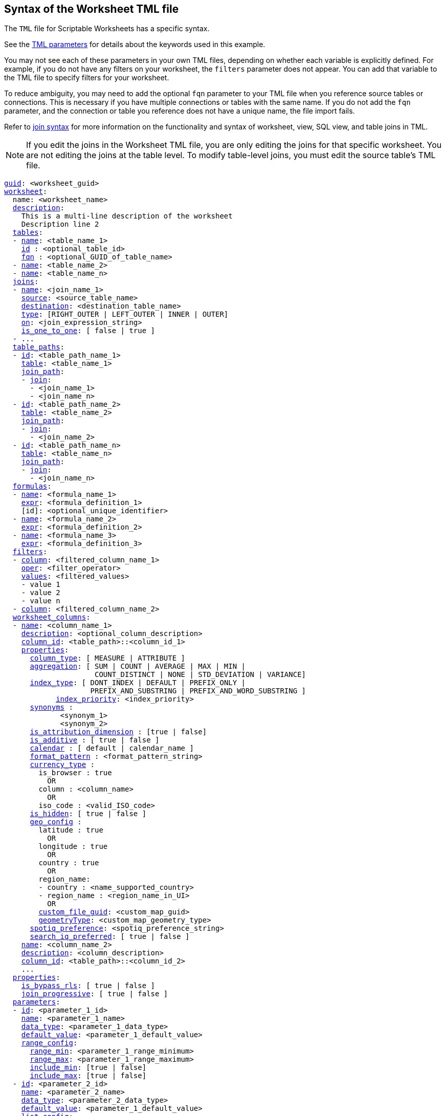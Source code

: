 == Syntax of the Worksheet TML file

The `TML` file for Scriptable Worksheets has a specific syntax.

See the xref:tml-parameters[TML parameters] for details about the keywords used in this example.

You may not see each of these parameters in your own TML files, depending on whether each variable is explicitly defined.
For example, if you do not have any filters on your worksheet, the `filters` parameter does not appear.
You can add that variable to the TML file to specify filters for your worksheet.

To reduce ambiguity, you may need to add the optional `fqn` parameter to your TML file when you reference source tables or connections. This is necessary if you have multiple connections or tables with the same name. If you do not add the `fqn` parameter, and the connection or table you reference does not have a unique name, the file import fails.

Refer to <<syntax-joins,join syntax>> for more information on the functionality and syntax of worksheet, view, SQL view, and table joins in TML.

NOTE: If you edit the joins in the Worksheet TML file, you are only editing the joins for that specific worksheet. You are not editing the joins at the table level. To modify table-level joins, you must edit the source table's TML file.

[subs=+macros]
....
<<guid,guid>>: <worksheet_guid>
<<worksheet,worksheet>>:
  name: <worksheet_name>
  <<description,description>>:
    This is a multi-line description of the worksheet
    Description line 2
  <<tables,tables>>:
  - <<name,name>>: <table_name_1>
    <<id,id>> : <optional_table_id>
    <<fqn,fqn>> : <optional_GUID_of_table_name>
  - <<name,name>>: <table_name_2>
  - <<name,name>>: <table_name_n>
  <<joins,joins>>:
  - <<name,name>>: <join_name_1>
    <<source,source>>: <source_table_name>
    <<destination,destination>>: <destination_table_name>
    <<type,type>>: [RIGHT_OUTER | LEFT_OUTER | INNER | OUTER]
    <<on,on>>: <join_expression_string>
    <<is_one_to_one,is_one_to_one>>: [ false | true ]
  - ...
  <<table_paths,table_paths>>:
  - <<id,id>>: <table_path_name_1>
    <<table,table>>: <table_name_1>
    <<join_path,join_path>>:
    - <<join,join>>:
      - <join_name_1>
      - <join_name_n>
  - <<id,id>>: <table_path_name_2>
    <<table,table>>: <table_name_2>
    <<join_path,join_path>>:
    - <<join,join>>:
      - <join_name_2>
  - <<id,id>>: <table_path_name_n>
    <<table,table>>: <table_name_n>
    <<join_path,join_path>>:
    - <<join,join>>:
      - <join_name_n>
  <<formulas,formulas>>:
  - <<name,name>>: <formula_name_1>
    <<expr,expr>>: <formula_definition_1>
    [id]: <optional_unique_identifier>
  - <<name,name>>: <formula_name_2>
    <<expr,expr>>: <formula_definition_2>
  - <<name,name>>: <formula_name_3>
    <<expr,expr>>: <formula_definition_3>
  <<filters,filters>>:
  - <<column,column>>: <filtered_column_name_1>
    <<oper,oper>>: <filter_operator>
    <<values,values>>: <filtered_values>
    - value 1
    - value 2
    - value n
  - <<column,column>>: <filtered_column_name_2>
  <<worksheet_columns,worksheet_columns>>:
  - <<name,name>>: <column_name_1>
    <<description,description>>: <optional_column_description>
    <<column_id,column_id>>: <table_path>::<column_id_1>
    <<properties,properties>>:
      <<column_type,column_type>>: [ MEASURE | ATTRIBUTE ]
      <<aggregation,aggregation>>: [ SUM | COUNT | AVERAGE | MAX | MIN |
                     COUNT_DISTINCT | NONE | STD_DEVIATION | VARIANCE]
      <<index_type,index_type>>: [ DONT_INDEX | DEFAULT | PREFIX_ONLY |
                    PREFIX_AND_SUBSTRING | PREFIX_AND_WORD_SUBSTRING ]
 	    <<index_priority,index_priority>>: <index_priority>
      <<synonyms,synonyms>> :
             <synonym_1>
             <synonym_2>
      <<is_attribution_dimension,is_attribution_dimension>> : [true | false]
      <<is_additive,is_additive>> : [ true | false ]
      <<calendar,calendar>> : [ default | calendar_name ]
      <<format_pattern,format_pattern>> : <format_pattern_string>
      <<currency_type,currency_type>> :
        is_browser : true
          OR
        column : <column_name>
          OR
        iso_code : <valid_ISO_code>
      <<is_hidden,is_hidden>>: [ true | false ]
      <<geo_config,geo_config>> :
        latitude : true
          OR
        longitude : true
          OR
        country : true
          OR
        region_name:
        - country : <name_supported_country>
        - region_name : <region_name_in_UI>
          OR
        <<custom_file_guid,custom_file_guid>>: <custom_map_guid>
        <<geometryType,geometryType>>: <custom_map_geometry_type>
      <<spotiq_preference,spotiq_preference>>: <spotiq_preference_string>
      <<search_iq_preferred,search_iq_preferred>>: [ true | false ]
    <<name,name>>: <column_name_2>
    <<description,description>>: <column_description>
    <<column_id,column_id>>: <table_path>::<column_id_2>
    ...
  <<properties,properties>>:
    <<is_bypass_rls,is_bypass_rls>>: [ true | false ]
    <<join_progressive,join_progressive>>: [ true | false ]
  <<parameters,parameters>>:
  - <<id,id>>: <parameter_1_id>
    <<name,name>>: <parameter_1_name>
    <<data_type,data_type>>: <parameter_1_data_type>
    <<default_value,default_value>>: <parameter_1_default_value>
    <<range_config,range_config>>:
      <<range_min,range_min>>: <parameter_1_range_minimum>
      <<range_max,range_max>>: <parameter_1_range_maximum>
      <<include_min,include_min>>: [true | false]
      <<include_max,include_max>>: [true | false]
  - <<id,id>>: <parameter_2_id>
    <<name,name>>: <parameter_2_name>
    <<data_type,data_type>>: <parameter_2_data_type>
    <<default_value,default_value>>: <parameter_1_default_value>
    <<list_config,list_config>>:
      <<list_choice,list_choice>>:
      - <<value,value>>: <list_value_1>
        <<display_name,display_name>>: <value_1_display_name>
      - <<value,value>>: <list_value_2>
        <<display_name,display_name>>: <value_2_display_name>
      - <<value,value>>: <list_value_n>
        <<display_name,display_name>>: <value_n_display_name>
  - <<id,id>>: <parameter_n_id>
    <<name,name>>: <parameter_n_name>
    <<data_type,data_type>>: <parameter_n_data_type>
    <<default_value,default_value>>: <parameter_n_default_value>
    <<range_config,range_config>>:
      <<range_min,range_min>>: <parameter_n_range_minimum>
      <<range_max,range_max>>: <parameter_n_range_maximum>
      <<include_min,include_min>>: [true | false]
      <<include_max,include_max>>: [true | false]
  <<lesson_plans,lesson_plans>>
  - <<lesson_id,lesson_id>>: <lesson_id_number_1>
    <<lesson_plan_string,lesson_plan_string>> <lesson_plan_string_1>
  - <<lesson_id,lesson_id>>: <lesson_id_number_2>
    <<lesson_plan_string,lesson_plan_string>> <lesson_plan_string_2>
  - <<lesson_id,lesson_id>>: <lesson_id_number_n>
    <<lesson_plan_string,lesson_plan_string>> <lesson_plan_string_n>
  <<joins_with,joins_with>>:
  - <<name,name>>: <join_name_1>
    <<description,description>>: <optional_join_description_1>
    <<destination,destination>>:
      <<name,name>>: <destination_table_name_1>
      <<fqn,fqn>>: <optional_table_guid_1>
    <<on,on>>: <join_expression_string_1>
    <<type,type>>: [RIGHT_OUTER | LEFT_OUTER | INNER | OUTER]
    <<is_one_to_one,is_one_to_one>>: [ false | true ]
    <<name,name>>: <join_name_2>
    <<name,name>>: <join_name_n>
....
